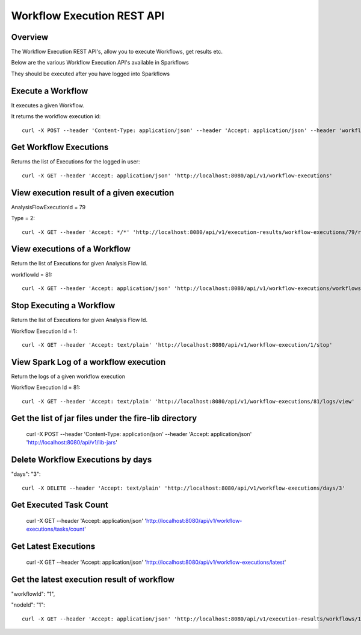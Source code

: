 Workflow Execution REST API
============================

Overview
--------
 
The Workflow Execution REST API's, allow you to execute Workflows, get results etc.

Below are the various Workflow Execution API's available in Sparkflows

They should be executed after you have logged into Sparkflows

Execute a Workflow
------------------

It executes a given Workflow.

It returns the workflow execution id::

  curl -X POST --header 'Content-Type: application/json' --header 'Accept: application/json' --header 'workflowId: 1' --header 'api_key: cookies' -d '{ "userName": "admin", "userId": 1, "sparkConfig": "", "libJarsList": [], "emailOnFailure": "", "emailOnSuccess": "" }' 'http://localhost:8080/api/v1/workflow/execute'


Get Workflow Executions
----------------------------

Returns the list of Executions for the logged in user::

  curl -X GET --header 'Accept: application/json' 'http://localhost:8080/api/v1/workflow-executions'

View execution result of a given execution
------------------------------------------

AnalysisFlowExecutionId = 79

Type = 2::

  curl -X GET --header 'Accept: */*' 'http://localhost:8080/api/v1/execution-results/workflow-executions/79/resultType/{type}'
  
View executions of a Workflow
------------------------------
 
Return the list of Executions for given Analysis Flow Id.

workflowId = 81::

  curl -X GET --header 'Accept: application/json' 'http://localhost:8080/api/v1/workflow-executions/workflows/81'
  
Stop Executing a Workflow
-------------------------
 
Return the list of Executions for given Analysis Flow Id.

Workflow Execution Id = 1::

  curl -X GET --header 'Accept: text/plain' 'http://localhost:8080/api/v1/workflow-execution/1/stop'
  
View Spark Log of a workflow execution
--------------------------------------
 
Return the logs of a given workflow execution

Workflow Execution Id = 81::

  curl -X GET --header 'Accept: text/plain' 'http://localhost:8080/api/v1/workflow-executions/81/logs/view'
  
  
Get the list of jar files under the fire-lib directory
----------------------------------------------------------

  curl -X POST --header 'Content-Type: application/json' --header 'Accept: application/json' 'http://localhost:8080/api/v1/lib-jars'
  
  
Delete Workflow Executions by days
----------------------------------
 
"days": "3"::

  curl -X DELETE --header 'Accept: text/plain' 'http://localhost:8080/api/v1/workflow-executions/days/3'
  
  
Get Executed Task Count
-----------------------
 
  curl -X GET --header 'Accept: application/json' 'http://localhost:8080/api/v1/workflow-executions/tasks/count'
  
Get Latest Executions
---------------------
 
  curl -X GET --header 'Accept: application/json' 'http://localhost:8080/api/v1/workflow-executions/latest'
  
Get the latest execution result of workflow
--------------------------------------------
 
"workflowId": "1",

"nodeId": "1"::

  curl -X GET --header 'Accept: application/json' 'http://localhost:8080/api/v1/execution-results/workflows/1/nodes/1/latest'




